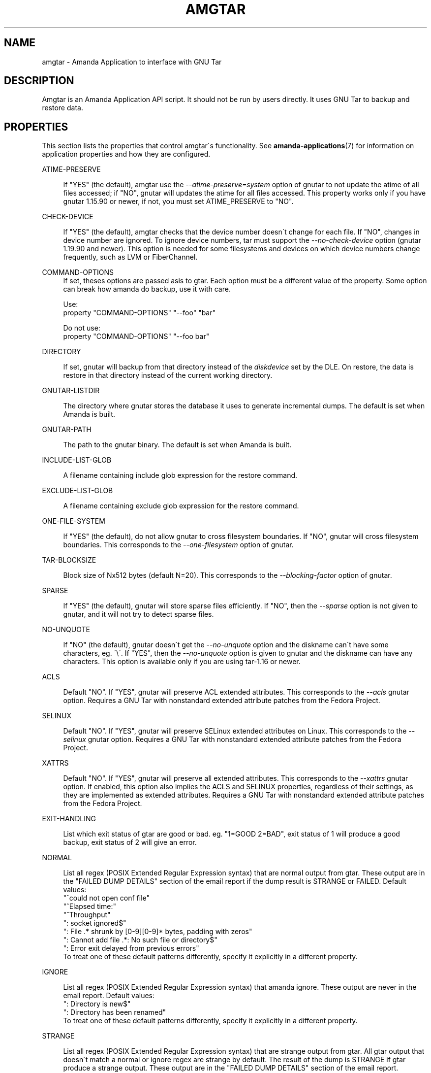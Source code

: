 '\" t
.\"     Title: amgtar
.\"    Author: Jean-Louis Martineau <martineau@zmanda.com>
.\" Generator: DocBook XSL Stylesheets vsnapshot_8273 <http://docbook.sf.net/>
.\"      Date: 12/14/2010
.\"    Manual: System Administration Commands
.\"    Source: Amanda 3.2.1
.\"  Language: English
.\"
.TH "AMGTAR" "8" "12/14/2010" "Amanda 3\&.2\&.1" "System Administration Commands"
.\" -----------------------------------------------------------------
.\" * set default formatting
.\" -----------------------------------------------------------------
.\" disable hyphenation
.nh
.\" disable justification (adjust text to left margin only)
.ad l
.\" -----------------------------------------------------------------
.\" * MAIN CONTENT STARTS HERE *
.\" -----------------------------------------------------------------
.SH "NAME"
amgtar \- Amanda Application to interface with GNU Tar
.SH "DESCRIPTION"
.PP
Amgtar is an Amanda Application API script\&. It should not be run by users directly\&. It uses GNU Tar to backup and restore data\&.
.SH "PROPERTIES"
.PP
This section lists the properties that control amgtar\'s functionality\&. See
\fBamanda-applications\fR(7)
for information on application properties and how they are configured\&.
.PP
ATIME\-PRESERVE
.RS 4

If "YES" (the default), amgtar use the \fI\-\-atime\-preserve=system\fR option of gnutar to not update the atime of all files accessed; if "NO", gnutar will updates the atime for all files accessed\&. This property works only if you have gnutar 1\&.15\&.90 or newer, if not, you must set ATIME_PRESERVE to "NO"\&.
.RE
.PP
CHECK\-DEVICE
.RS 4

If "YES" (the default), amgtar checks that the device number doesn\'t change for each file\&. If "NO", changes in device number are ignored\&.  To ignore device numbers, tar must support the \fI\-\-no\-check\-device\fR option (gnutar 1\&.19\&.90 and newer)\&. This option is needed for some filesystems and devices on which device numbers change frequently, such as LVM or FiberChannel\&.
.RE
.PP
COMMAND\-OPTIONS
.RS 4
If set, theses options are passed asis to gtar\&. Each option must be a different value of the property\&. Some option can break how amanda do backup, use it with care\&.

Use:
.nf
  property "COMMAND\-OPTIONS" "\-\-foo" "bar"
.fi

Do not use:
.nf
  property "COMMAND\-OPTIONS" "\-\-foo bar"
.fi
.RE
.PP
DIRECTORY
.RS 4

If set, gnutar will backup from that directory instead of the \fIdiskdevice\fR set by the DLE\&. On restore, the data is restore in that directory instead of the current working directory\&.
.RE
.PP
GNUTAR\-LISTDIR
.RS 4

The directory where gnutar stores the database it uses to generate incremental dumps\&.  The default is set when Amanda is built\&.
.RE
.PP
GNUTAR\-PATH
.RS 4

The path to the gnutar binary\&.  The default is set when Amanda is built\&.
.RE
.PP
INCLUDE\-LIST\-GLOB
.RS 4

A filename containing include glob expression for the restore command\&.
.RE
.PP
EXCLUDE\-LIST\-GLOB
.RS 4

A filename containing exclude glob expression for the restore command\&.
.RE
.PP
ONE\-FILE\-SYSTEM
.RS 4

If "YES" (the default), do not allow gnutar to cross filesystem boundaries\&. If "NO", gnutar will cross filesystem boundaries\&.  This corresponds to the \fI\-\-one\-filesystem\fR option of gnutar\&.
.RE
.PP
TAR\-BLOCKSIZE
.RS 4

Block size of Nx512 bytes (default N=20)\&.  This corresponds to the \fI\-\-blocking\-factor\fR option of gnutar\&.
.RE
.PP
SPARSE
.RS 4

If "YES" (the default), gnutar will store sparse files efficiently\&. If "NO", then the \fI\-\-sparse\fR option is not given to gnutar, and it will not try to detect sparse files\&.
.RE
.PP
NO\-UNQUOTE
.RS 4

If "NO" (the default), gnutar doesn\'t get the \fI\-\-no\-unquote\fR option and the diskname can\'t have some characters, eg\&. \'\e\'\&. If "YES", then the \fI\-\-no\-unquote\fR option is given to gnutar and the diskname can have any characters\&.  This option is available only if you are using tar\-1\&.16 or newer\&.
.RE
.PP
ACLS
.RS 4

Default "NO"\&. If "YES", gnutar will preserve ACL extended attributes\&. This corresponds to the \fI\-\-acls\fR gnutar option\&. Requires a GNU Tar with nonstandard extended attribute patches from the Fedora Project\&.
.RE
.PP
SELINUX
.RS 4

Default "NO"\&. If "YES", gnutar will preserve SELinux extended attributes on Linux\&. This corresponds to the \fI\-\-selinux\fR gnutar option\&. Requires a GNU Tar with nonstandard extended attribute patches from the Fedora Project\&. 
.RE
.PP
XATTRS
.RS 4

Default "NO"\&. If "YES", gnutar will preserve all extended attributes\&. This corresponds to the \fI\-\-xattrs\fR gnutar option\&. If enabled, this option also implies the ACLS and SELINUX properties, regardless of their settings, as they are implemented as extended attributes\&. Requires a GNU Tar with nonstandard extended attribute patches from the Fedora Project\&.
.RE
.PP
EXIT\-HANDLING
.RS 4

List which exit status of gtar are good or bad\&. eg\&. "1=GOOD 2=BAD", exit status of 1 will produce a good backup, exit status of 2 will give an error\&.
.RE
.PP
NORMAL
.RS 4

List all regex (POSIX Extended Regular Expression syntax) that are normal output from gtar\&. These output are in the "FAILED DUMP DETAILS" section of the email report if the dump result is STRANGE or FAILED\&. Default values:
.nf
  "^could not open conf file"
  "^Elapsed time:"
  "^Throughput"
  ": socket ignored$"
  ": File \&.* shrunk by [0\-9][0\-9]* bytes, padding with zeros"
  ": Cannot add file \&.*: No such file or directory$"
  ": Error exit delayed from previous errors"
.fi
To treat one of these default patterns differently, specify it explicitly in a different property\&.
.RE
.PP
IGNORE
.RS 4

List all regex (POSIX Extended Regular Expression syntax) that amanda ignore\&. These output are never in the email report\&. Default values:
.nf
  ": Directory is new$"
  ": Directory has been renamed"
.fi
To treat one of these default patterns differently, specify it explicitly in a different property\&.
.RE
.PP
STRANGE
.RS 4

List all regex (POSIX Extended Regular Expression syntax) that are strange output from gtar\&. All gtar output that doesn\'t match a normal or ignore regex are strange by default\&. The result of the dump is STRANGE if gtar produce a strange output\&. These output are in the "FAILED DUMP DETAILS" section of the email report\&.
.RE
.PP
VERBOSE
.RS 4

Default: "NO"\&. If "YES", amgtar print more verbose debugging message and can leave temporary files in AMANDA_TMPDIR\&.
.RE
.SH "INCLUDE AND EXCLUDE LISTS"
.PP
This application supplies exclude lists via the
\fBGNU\-tar\fR
\fB\-\-exclude\-from\fR
option\&. This option accepts normal shell\-style wildcard expressions, using
\fB*\fR
to match any number of characters and
\fB?\fR
to match a single character\&. Character classes are represented with
\fB[\&.\&.]\fR, which will match any of the characters in the brackets\&. Expressions can be "anchored" to the base directory of the DLE by prefixing them with "\&./"\&. Without this prefix, they will match at any directory level\&. Expressions that begin or end with a "/" will not match anything: to completely exclude a directory, do not include the trailing slash\&. Example expressions:
.sp
.nf
  \&./temp\-files           # exclude top\-level directory entirely
  \&./temp\-files/          # BAD: does nothing
  /temp\-files            # BAD: does nothing
  \&./temp\-files/*         # exclude directory contents; include directory
  temp\-files             # exclude anything named "temp\-files"
  generated\-*            # exclude anything beginning with "generated\-"
  *\&.iso                  # exclude ISO files
  proxy/local/cache      # exclude "cache" in dir "local" in "proxy"
.fi
.PP
Similarly, include expressions are supplied to
\fBGNU\-tar\fR\'s
\fB\-\-files\-from\fR
option\&. This option ordinarily does not accept any sort of wildcards, but amgtar "manually" applies glob pattern matching to include expressions with only one slash\&. The expressions must still begin with "\&./", so this effectively only allows expressions like "\&./[abc]*" or "\&./*\&.txt"\&.
.SH "EXAMPLE"
.PP

.sp
.nf
  define application\-tool app_amgtar {
    plugin "amgtar"

    property "ATIME\-PRESERVE" "NO"
    property "CHECK\-DEVICE" "YES"
    property "GNUTAR\-LISTDIR" "/path/to/listdir"
    property "GNUTAR\-PATH" "/bin/tar"
    property "ONE\-FILE\-SYSTEM" "YES"
    property "TAR\-BLOCKSIZE" "20"
    property "SPARSE" "YES"
    property "ACLS" "NO"
    property "SELINUX" "NO"
    property "XATTRS" "NO"
    property "EXIT\-HANDLING" "1=GOOD 2=BAD"
    # change a default NORMAL regex to a STRANGE regex\&.
    property "STRANGE" ": socket ignored$"
    # add three new IGNORE regex
    property "IGNORE" ": Directory is new$"
    property append "IGNORE" ": Directory has been renamed"
    property append "IGNORE" "file changed as we read it$"
  }
.fi
A dumptype using this application might look like:
.sp
.nf
  define dumptype amgtar_app_dtyp {
    global
    program "APPLICATION"
    application "app_amgtar"
  }
.fi
Note that the
\fIprogram\fR
parameter must be set to
\fI"APPLCIATION"\fR
to use the
\fIapplication\fR
parameter\&.
.SH "SEE ALSO"
.PP
\fBamanda\fR(8),
\fBtar\fR(1),
\fBamanda.conf\fR(5),
\fBamanda-applications\fR(7)
.PP
The Amanda Wiki:
: http://wiki.zmanda.com/
.SH "AUTHORS"
.PP
\fBJean\-Louis Martineau\fR <\&martineau@zmanda\&.com\&>
.RS 4
Zmanda, Inc\&. (http://www\&.zmanda\&.com)
.RE
.PP
\fBDustin J\&. Mitchell\fR <\&dustin@zmanda\&.com\&>
.RS 4
Zmanda, Inc\&. (http://www\&.zmanda\&.com)
.RE
